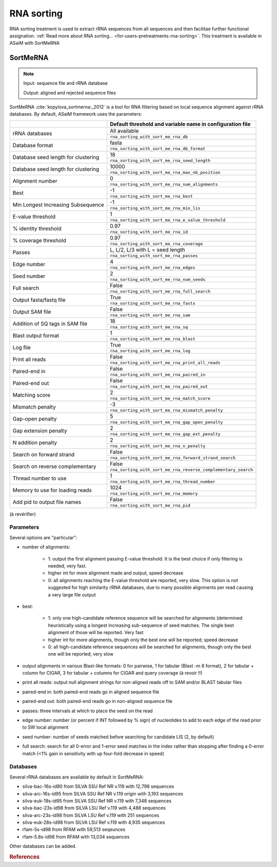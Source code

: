 .. _for-devs-pretreatments-rna-sorting:
RNA sorting
###########

RNA sorting treatment is used to extract rRNA sequences from all sequences and then facilitae further functional assignation. :ref:`Read more about RNA sorting... <for-users-pretreatments-rna-sorting>`. This treatment is available in ASaiM with SortMeRNA

SortMeRNA
=========

.. note::

    Input: sequence file and rRNA database

    Output: aligned and rejected sequence files

SortMeRNA :cite:`kopylova_sortmerna:_2012` is a tool for RNA filtering based on local sequence alignment against rRNA databases. By default, ASaiM framework uses the parameters:

+-------------------------------------+---------------------------------------------------------------+
|                                     | Default threshold and variable name in configuration file     | 
+=====================================+===============================================================+
|                                     | All available                                                 |
| rRNA databases                      +---------------------------------------------------------------+
|                                     | ``rna_sorting_with_sort_me_rna_db``                           |                          
+-------------------------------------+---------------------------------------------------------------+
|                                     | fasta                                                         |
| Database format                     +---------------------------------------------------------------+
|                                     | ``rna_sorting_with_sort_me_rna_db_format``                    |
+-------------------------------------+---------------------------------------------------------------+
|                                     | 18                                                            |
| Database seed length for clustering +---------------------------------------------------------------+
|                                     | ``rna_sorting_with_sort_me_rna_seed_length``                  |
+-------------------------------------+---------------------------------------------------------------+
|                                     | 10000                                                         | 
| Database seed length for clustering +---------------------------------------------------------------+
|                                     | ``rna_sorting_with_sort_me_rna_max_nb_position``              |
+-------------------------------------+---------------------------------------------------------------+
|                                     | 0                                                             |
| Alignment number                    +---------------------------------------------------------------+
|                                     | ``rna_sorting_with_sort_me_rna_num_alignments``               |
+-------------------------------------+---------------------------------------------------------------+
|                                     | -1                                                            |
| Best                                +---------------------------------------------------------------+
|                                     | ``rna_sorting_with_sort_me_rna_best``                         |
+-------------------------------------+---------------------------------------------------------------+
|                                     | -1                                                            |
| Min Longest Increasing Subsequence  +---------------------------------------------------------------+
|                                     | ``rna_sorting_with_sort_me_rna_min_lis``                      |
+-------------------------------------+---------------------------------------------------------------+
|                                     | 1                                                             |
| E-value threshold                   +---------------------------------------------------------------+
|                                     | ``rna_sorting_with_sort_me_rna_e_value_threshold``            |
+-------------------------------------+---------------------------------------------------------------+
|                                     | 0.97                                                          |
| % identity threshold                +---------------------------------------------------------------+
|                                     | ``rna_sorting_with_sort_me_rna_id``                           |
+-------------------------------------+---------------------------------------------------------------+
|                                     | 0.97                                                          |
| % coverage threshold                +---------------------------------------------------------------+
|                                     | ``rna_sorting_with_sort_me_rna_coverage``                     |
+-------------------------------------+---------------------------------------------------------------+
|                                     | L, L/2, L/3 with L = seed length                              |
| Passes                              +---------------------------------------------------------------+
|                                     | ``rna_sorting_with_sort_me_rna_passes``                       |
+-------------------------------------+---------------------------------------------------------------+
|                                     | 4                                                             |
| Edge number                         +---------------------------------------------------------------+
|                                     | ``rna_sorting_with_sort_me_rna_edges``                        |
+-------------------------------------+---------------------------------------------------------------+
|                                     | 2                                                             |
| Seed number                         +---------------------------------------------------------------+
|                                     | ``rna_sorting_with_sort_me_rna_num_seeds``                    |
+-------------------------------------+---------------------------------------------------------------+
|                                     | False                                                         |
| Full search                         +---------------------------------------------------------------+
|                                     | ``rna_sorting_with_sort_me_rna_full_search``                  | 
+-------------------------------------+---------------------------------------------------------------+
|                                     | True                                                          |
| Output fasta/fastq file             +---------------------------------------------------------------+
|                                     | ``rna_sorting_with_sort_me_rna_fastx``                        |
+-------------------------------------+---------------------------------------------------------------+ 
|                                     | False                                                         |
| Output SAM file                     +---------------------------------------------------------------+
|                                     | ``rna_sorting_with_sort_me_rna_sam``                          |
+-------------------------------------+---------------------------------------------------------------+ 
|                                     | 18                                                            |
| Addition of SQ tags in SAM file     +---------------------------------------------------------------+
|                                     | ``rna_sorting_with_sort_me_rna_sq``                           |   
+-------------------------------------+---------------------------------------------------------------+ 
|                                     | 1                                                             |
| Blast output format                 +---------------------------------------------------------------+
|                                     | ``rna_sorting_with_sort_me_rna_blast``                        |
+-------------------------------------+---------------------------------------------------------------+
|                                     | True                                                          |
| Log file                            +---------------------------------------------------------------+
|                                     | ``rna_sorting_with_sort_me_rna_log``                          |  
+-------------------------------------+---------------------------------------------------------------+
|                                     | False                                                         |
| Print all reads                     +---------------------------------------------------------------+
|                                     | ``rna_sorting_with_sort_me_rna_print_all_reads``              |
+-------------------------------------+---------------------------------------------------------------+
|                                     | False                                                         |
| Paired-end in                       +---------------------------------------------------------------+
|                                     | ``rna_sorting_with_sort_me_rna_paired_in``                    |
+-------------------------------------+---------------------------------------------------------------+
|                                     | False                                                         |
| Paired-end out                      +---------------------------------------------------------------+
|                                     | ``rna_sorting_with_sort_me_rna_paired_out``                   |
+-------------------------------------+---------------------------------------------------------------+
|                                     | 2                                                             |
| Matching score                      +---------------------------------------------------------------+
|                                     | ``rna_sorting_with_sort_me_rna_match_score``                  |
+-------------------------------------+---------------------------------------------------------------+
|                                     | -3                                                            |
| Mismatch penalty                    +---------------------------------------------------------------+
|                                     | ``rna_sorting_with_sort_me_rna_mismatch_penalty``             |
+-------------------------------------+---------------------------------------------------------------+
|                                     | 5                                                             |
| Gap-open penalty                    +---------------------------------------------------------------+
|                                     | ``rna_sorting_with_sort_me_rna_gap_open_penalty``             |
+-------------------------------------+---------------------------------------------------------------+
|                                     | 2                                                             |
| Gap extension penalty               +---------------------------------------------------------------+
|                                     | ``rna_sorting_with_sort_me_rna_gap_ext_penalty``              |
+-------------------------------------+---------------------------------------------------------------+
|                                     | 2                                                             |
| N addition penalty                  +---------------------------------------------------------------+
|                                     | ``rna_sorting_with_sort_me_rna_n_penalty``                    |
+-------------------------------------+---------------------------------------------------------------+
|                                     | False                                                         |
| Search on forward strand            +---------------------------------------------------------------+
|                                     | ``rna_sorting_with_sort_me_rna_forward_strand_search``        |
+-------------------------------------+---------------------------------------------------------------+
|                                     | False                                                         |
| Search on reverse complementary     +---------------------------------------------------------------+
|                                     | ``rna_sorting_with_sort_me_rna_reverse_complementary_search`` |
+-------------------------------------+---------------------------------------------------------------+
|                                     | 1                                                             |
| Thread number to use                +---------------------------------------------------------------+
|                                     | ``rna_sorting_with_sort_me_rna_thread_number``                |
+-------------------------------------+---------------------------------------------------------------+
|                                     | 1024                                                          |
| Memory to use for loading reads     +---------------------------------------------------------------+
|                                     | ``rna_sorting_with_sort_me_rna_memory``                       |
+-------------------------------------+---------------------------------------------------------------+
|                                     | False                                                         |
| Add pid to output file names        +---------------------------------------------------------------+
|                                     | ``rna_sorting_with_sort_me_rna_pid``                          |
+-------------------------------------+---------------------------------------------------------------+


(à revérifier)





Parameters
----------

Several options are "particular":

- number of alignments:
    
    - 1: output the first alignment passing E-value threshold. It is the best choice if only filtering is needed, very fast.
    - higher int for more alignment made and output, speed decrease
    - 0: all alignments reaching the E-value threshold are reported, very slow. This option is not suggested for high similarity rRNA databases, due to many possible alignments per read causing a very large file output

- best:

    - 1: only one high-candidate reference sequence will be searched for alignments (determined heuristically using a longest increasing sub-sequence of seed matches. The single best alignment of those will be reported. Very fast
    - higher int for more alignments, though only the best one will be reported; speed decrease
    - 0: all high-candidate reference sequences will be searched for alignments, though only the best one will be reported; very slow

- output alignments in various Blast-like formats: 0 for pairwise, 1 for tabular (Blast -m 8 format), 2 for tabular + column for CIGAR, 3 for tabular + columns for CIGAR and query coverage (à revoir !!)

- print all reads: output null alignment strings for non-aligned reads off to SAM and/or BLAST tabular files
- paired-end in: both paired-end reads go in aligned sequence file
- paired-end out: both paired-end reads go in non-aligned sequence file
- passes: three intervals at which to place the seed on the read
- edge number: number (or percent if INT followed by % sign) of nucleotides to add to each edge of the read prior to SW local alignment 
- seed number: number of seeds matched before searching for candidate LIS (2, by default)
- full search: search for all 0-error and 1-error seed matches in the index rather than stopping after finding a 0-error match (<1% gain in sensitivity with up four-fold decrease in speed) 
    

Databases
---------
Several rRNA databases are available by default in SortMeRNA:

- silva-bac-16s-id90 from SILVA SSU Ref NR v.119 with 12,798 sequences
- silva-arc-16s-id95 from SILVA SSU Ref NR v.119 origin with 3,193 sequences
- silva-euk-18s-id95 from SILVA SSU Ref NR v.119 with 7,348 sequences
- silva-bac-23s-id98 from SILVA LSU Ref v.119 with 4,488 sequences
- silva-arc-23s-id98 from SILVA LSU Ref v.119 with 251 sequences
- silva-euk-28s-id98 from SILVA LSU Ref v.119 with 4,935 sequences
- rfam-5s-id98 from RFAM with 59,513 seqeunces
- rfam-5.8s-id98 from RFAM with 13,034 sequences

Other databases can be added.

.. rubric:: References

.. bibliography:: ../../../references.bib
   :cited:
   :style: plain
   :filter: docname in docnames

       